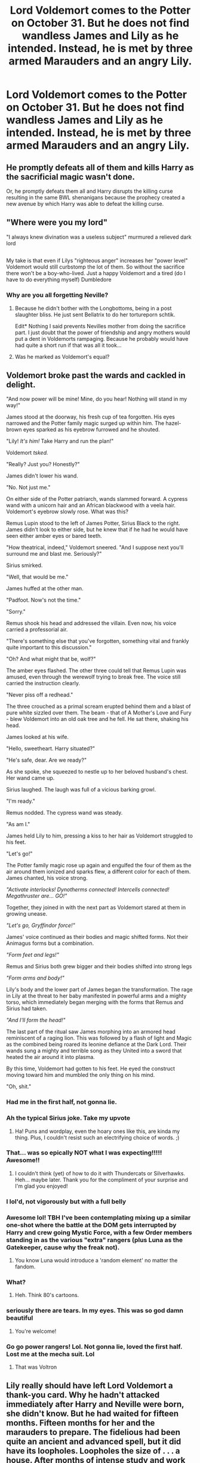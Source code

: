 #+TITLE: Lord Voldemort comes to the Potter on October 31. But he does not find wandless James and Lily as he intended. Instead, he is met by three armed Marauders and an angry Lily.

* Lord Voldemort comes to the Potter on October 31. But he does not find wandless James and Lily as he intended. Instead, he is met by three armed Marauders and an angry Lily.
:PROPERTIES:
:Author: maxart2001
:Score: 212
:DateUnix: 1600858127.0
:DateShort: 2020-Sep-23
:FlairText: Prompt
:END:

** He promptly defeats all of them and kills Harry as the sacrificial magic wasn't done.

Or, he promptly defeats them all and Harry disrupts the killing curse resulting in the same BWL shenanigans because the prophecy created a new avenue by which Harry was able to defeat the killing curse.
:PROPERTIES:
:Author: Blue_Pigeon
:Score: 191
:DateUnix: 1600864854.0
:DateShort: 2020-Sep-23
:END:


** "Where were you my lord"

"I always knew divination was a useless subject" murmured a relieved dark lord

** 
   :PROPERTIES:
   :CUSTOM_ID: section
   :END:
My take is that even if Lilys "righteous anger" increases her "power level" Voldemort would still curbstomp the lot of them. So without the sacrifice there won't be a boy-who-lived. Just a happy Voldemort and a tired (do I have to do everything myself) Dumbledore
:PROPERTIES:
:Author: Unkox
:Score: 107
:DateUnix: 1600860835.0
:DateShort: 2020-Sep-23
:END:

*** Why are you all forgetting Neville?
:PROPERTIES:
:Author: silent_warrior1337
:Score: 29
:DateUnix: 1600864930.0
:DateShort: 2020-Sep-23
:END:

**** Because he didn't bother with the Longbottoms, being in a post slaughter bliss. He just sent Bellatrix to do her tortureporn schtik.

Edit* Nothing I said prevents Nevilles mother from doing the sacrifice part. I just doubt that the power of friendship and angry mothers would put a dent in Voldemorts rampaging. Because he probably would have had quite a short run if that was all it took...
:PROPERTIES:
:Author: Unkox
:Score: 63
:DateUnix: 1600866039.0
:DateShort: 2020-Sep-23
:END:


**** Was he marked as Voldemort's equal?
:PROPERTIES:
:Author: Tsorovar
:Score: 1
:DateUnix: 1600923521.0
:DateShort: 2020-Sep-24
:END:


** Voldemort broke past the wards and cackled in delight.

"And now power will be mine! Mine, do you hear! Nothing will stand in my way!"

James stood at the doorway, his fresh cup of tea forgotten. His eyes narrowed and the Potter family magic surged up within him. The hazel-brown eyes sparked as his eyebrow furrowed and he shouted.

"Lily! /It's him!/ Take Harry and run the plan!"

Voldemort /tsked./

"Really? Just you? Honestly?"

James didn't lower his wand.

"No. Not just me."

On either side of the Potter patriarch, wands slammed forward. A cypress wand with a unicorn hair and an African blackwood with a veela hair. Voldemort's eyebrow slowly rose. What was this?

Remus Lupin stood to the left of James Potter, Sirius Black to the right. James didn't look to either side, but he knew that if he had he would have seen either amber eyes or bared teeth.

"How theatrical, indeed," Voldemort sneered. "And I suppose next you'll surround me and blast me. Seriously?"

Sirius smirked.

"Well, that would be me."

James huffed at the other man.

"Padfoot. Now's not the time."

"Sorry."

Remus shook his head and addressed the villain. Even now, his voice carried a professorial air.

"There's something else that you've forgotten, something vital and frankly quite important to this discussion."

"Oh? And what might that be, wolf?"

The amber eyes flashed. The other three could tell that Remus Lupin was amused, even through the werewolf trying to break free. The voice still carried the instruction clearly.

"Never piss off a redhead."

The three crouched as a primal scream erupted behind them and a blast of pure white sizzled over them. The beam - that of A Mother's Love and Fury - blew Voldemort into an old oak tree and he fell. He sat there, shaking his head.

James looked at his wife.

"Hello, sweetheart. Harry situated?"

"He's safe, dear. Are we ready?"

As she spoke, she squeezed to nestle up to her beloved husband's chest. Her wand came up.

Sirius laughed. The laugh was full of a vicious barking growl.

"I'm ready."

Remus nodded. The cypress wand was steady.

"As am I."

James held Lily to him, pressing a kiss to her hair as Voldemort struggled to his feet.

"Let's go!"

The Potter family magic rose up again and engulfed the four of them as the air around them ionized and sparks flew, a different color for each of them. James chanted, his voice strong.

/"Activate interlocks! Dynotherms connected! Intercells connected! Megathruster are... GO!"/

Together, they joined in with the next part as Voldemort stared at them in growing unease.

/"Let's go, Gryffindor force!"/

James' voice continued as their bodies and magic shifted forms. Not their Animagus forms but a combination.

/"Form feet and legs!"/

Remus and Sirius both grew bigger and their bodies shifted into strong legs

/"Form arms and body!"/

Lily's body and the lower part of James began the transformation. The rage in Lily at the threat to her baby manifested in powerful arms and a mighty torso, which immediately began merging with the forms that Remus and Sirius had taken.

/"And I'll form the head!"/

The last part of the ritual saw James morphing into an armored head reminiscent of a raging lion. This was followed by a flash of light and Magic as the combined being roared its leonine defiance at the Dark Lord. Their wands sung a mighty and terrible song as they United into a sword that heated the air around it into plasma.

By this time, Voldemort had gotten to his feet. He eyed the construct moving toward him and mumbled the only thing on his mind.

"Oh, shit."
:PROPERTIES:
:Author: pb20k
:Score: 141
:DateUnix: 1600869486.0
:DateShort: 2020-Sep-23
:END:

*** Had me in the first half, not gonna lie.
:PROPERTIES:
:Author: Entinu
:Score: 65
:DateUnix: 1600874888.0
:DateShort: 2020-Sep-23
:END:


*** Ah the typical Sirius joke. Take my upvote
:PROPERTIES:
:Author: KaseyT1203
:Score: 33
:DateUnix: 1600876750.0
:DateShort: 2020-Sep-23
:END:

**** Ha! Puns and wordplay, even the hoary ones like this, are kinda my thing. Plus, I couldn't resist such an electrifying choice of words. ;)
:PROPERTIES:
:Author: pb20k
:Score: 17
:DateUnix: 1600876961.0
:DateShort: 2020-Sep-23
:END:


*** That... was so epically NOT what I was expecting!!!!! Awesome!!
:PROPERTIES:
:Author: Thomaz588
:Score: 37
:DateUnix: 1600872473.0
:DateShort: 2020-Sep-23
:END:

**** I couldn't think (yet) of how to do it with Thundercats or Silverhawks. Heh... maybe later. Thank you for the compliment of your surprise and I'm glad you enjoyed!
:PROPERTIES:
:Author: pb20k
:Score: 18
:DateUnix: 1600872629.0
:DateShort: 2020-Sep-23
:END:


*** I lol'd, not vigorously but with a full belly
:PROPERTIES:
:Author: Nayugo
:Score: 8
:DateUnix: 1600884233.0
:DateShort: 2020-Sep-23
:END:


*** Awesome lol! TBH I've been contemplating mixing up a similar one-shot where the battle at the DOM gets interrupted by Harry and crew going Mystic Force, with a few Order members standing in as the various "extra" rangers (plus Luna as the Gatekeeper, cause why the freak not).
:PROPERTIES:
:Author: Avigorus
:Score: 5
:DateUnix: 1600889371.0
:DateShort: 2020-Sep-23
:END:

**** You know Luna would introduce a 'random element' no matter the fandom.
:PROPERTIES:
:Author: pb20k
:Score: 9
:DateUnix: 1600890078.0
:DateShort: 2020-Sep-23
:END:


*** What?
:PROPERTIES:
:Author: otrovik
:Score: 10
:DateUnix: 1600870141.0
:DateShort: 2020-Sep-23
:END:

**** Heh. Think 80's cartoons.
:PROPERTIES:
:Author: pb20k
:Score: 20
:DateUnix: 1600871126.0
:DateShort: 2020-Sep-23
:END:


*** seriously there are tears. In my eyes. This was so god damn beautiful
:PROPERTIES:
:Author: karigan_g
:Score: 2
:DateUnix: 1600958736.0
:DateShort: 2020-Sep-24
:END:

**** You're welcome!
:PROPERTIES:
:Author: pb20k
:Score: 2
:DateUnix: 1600959012.0
:DateShort: 2020-Sep-24
:END:


*** Go go power rangers! Lol. Not gonna lie, loved the first half. Lost me at the mecha suit. Lol
:PROPERTIES:
:Author: LordSesshomaruTatiou
:Score: 1
:DateUnix: 1600891125.0
:DateShort: 2020-Sep-23
:END:

**** That was Voltron
:PROPERTIES:
:Author: ProcrastinateIsGreat
:Score: 1
:DateUnix: 1600919296.0
:DateShort: 2020-Sep-24
:END:


** Lily really should have left Lord Voldemort a thank-you card. Why he hadn't attacked immediately after Harry and Neville were born, she didn't know. But he had waited for fifteen months. Fifteen months for her and the marauders to prepare. The fidelious had been quite an ancient and advanced spell, but it did have its loopholes. Loopholes the size of . . . a house. After months of intense study and work by her and Moony, followed by equally difficult charms and transfigurations work by herself, Sirius and her husband, they were finally prepared should worse come to worst. Everything was prepared as much as possible.

That Halloween, they realized the worst had come the moment Voldemort crossed the spell-alert boundary around their property.

"Lily! It's him! Get Harry and wake the other two!" The other two marauders were in the guest room sleeping. Their shift was going to be from midnight until noon.

The house was silenced to prevent anyone outside from hearing anything inside.

The front door blew in not thirty seconds later. The evil wizard took another moment to look around. Voldemort tsked on seeing James. "You should have joined me when you could," he said , and sneered. "How pathetic. What kind of wizard are you not to have your wand always at hand? I suppose it is too much to expect a blood-traitor to be competent."

James slowly held his arms out to his sides, away from his torso. "Oh, no, not at all. I have no need of a wand." James' heart was pounding so hard he thought it might leap through his chest.

Voldemort cocked an eyebrow. "Oh, really? You expect me to believe you can take me on with wandless magic?"

"Oh, no, not at all, James said slowly and earnestly. "I'm just going to stand here and watch you go up those stairs to our son's room." He was trying to be as convincing as possible.

Voldemort studied him a moment, frowning. "And your blood-traitor friend and your pet wolf will attack me while I'm suspiciously watching you, right?"

"Oh, no, not at all. They will do nothing." James lowered his arms a bit and motioned back and forth in front of himself.

"You will all just watch me kill your son?" the other wizard said, mild disbelief colouring his tone. "What will your wife say?"

"She will say nothing. In fact, she ordered me to leave you alone." He nodded emphatically. "I'll even give you a wizard's oath that I will not try in any way to prevent you from going to our son's room, and that neither will I attack you under any circumstances while you are here in the house or even in Godric's Hollow, if you want. Besides, my wand is upstairs in the bedroom on my dresser." He glanced upstairs.

A wave of magic flowed through the room. Voldemort took a step back and looked around suspiciously.

"That's nothing to worry about," James said, desperately calm. "Just Lily resetting the fidelious."

"Ah," the Dark Wizard said in understanding. "It will do no good. I am already inside the house. Do you hope to ambush me?"

James shook his head. "Nope. No ambush, I swear."

The Dark Lord stared at him through narrowed eyes. "You are stalling," Voldemort said flatly. He flicked his wand. "Avada Kedavra," he hissed.

The golem shook under the explosion and collapsed to the carpet, pieces flying and rolling across the room.

Surprised and shaken by the reaction. Viciously upset at being fooled, Voldemort growled angrily. He headed up the stairs, confident in his ability to defend against any attack by these foolish wizards. No one could stand up to him!

The first room was empty, just two beds in disarray. The second was the master bedroom. There wasn't a wand on the dresser.

The third room was the nursery, and it, too was empty. He growled angrily. He cast a quick, Homenum Revelio, which showed that no people were in the house. But where were they?

He slowly turned in place. There was only the house. They had to be here somewhere!

Outside, several hundred feet in the air, Padfoot held James in a levitation charm as he grabbed his broom and mounted it. "I've got such a headache from that, I'll have you know, Lilly," he said testily. Lily just glared at him. Harry was in front-chest-style muggle baby carrier.

"At least you're alive, which wouldn't be the case it I hadn't integrated that golem with legimency."

Mooney was behind and below Lily, acting as a spotter if she had any troubles. She wasn't as accomplished at broom-riding as the others. The four brooms turned and headed for the Potter Manor.

"I can't believe that worked!" said Padfoot, shaking his head.

"The fidelius only had to work on ONE person's memory, this time," Lily said mildly. "How powerful you are won't prevent it from working, or it wouldn't have worked for us in the first place."

"How long do you think it will take him to figure out that the new fidelius is set so that anyone IN the house doesn't know that there's the rest of the world OUTSIDE the house?" asked Sirius.

"I'm not sure he can," said Remus. "He can't see any of the doors or windows."

"And now he can't remember how to contact his Death Eaters to call for help," Lily added smugly, "Because they are all on the outside and he no longer knows they exist!"

"We should probably get Dumbledore to erect another fidelius on the property itself, just to be safe," James added.

"We'll do it AFTER we get to the manor and put Harry to bed," Lily said firmly.

"And with the both a muggle and wizard aversion charms on the property, no one will ever go there looking for him, anyway."

"What about the prophecy?"

"When Harry is an adult, he can just snipe the Dark Tosser through a window."
:PROPERTIES:
:Author: tkepner
:Score: 23
:DateUnix: 1600898293.0
:DateShort: 2020-Sep-24
:END:

*** Now that is a prison.
:PROPERTIES:
:Author: Foadar
:Score: 4
:DateUnix: 1600944377.0
:DateShort: 2020-Sep-24
:END:


*** Heh. I bet Voldy goes even more crazy in there.
:PROPERTIES:
:Author: pb20k
:Score: 3
:DateUnix: 1600950749.0
:DateShort: 2020-Sep-24
:END:


*** Holy fuck, this is priceless. Now i want to see a full length fic describing how Voldy slowly finds out he's been tricked. Now what would be fascinating seeing as how experienced Voldy is at Dark Magic, is if and how he finds a way to escape this prison. Maybe he destroys his own body so that he becomes a spirit, thereby following cannon where's he's forced to be a spirit for 13 years, or a scenario where he slowly accepts his fate, but has a link to his horcruxes, and escapes when someone is possessed by his horcrux.
:PROPERTIES:
:Author: blackbirdabhi
:Score: 3
:DateUnix: 1601396934.0
:DateShort: 2020-Sep-29
:END:


*** This is amazing
:PROPERTIES:
:Author: karigan_g
:Score: 2
:DateUnix: 1600959064.0
:DateShort: 2020-Sep-24
:END:


** Oh yes yes! You know how much I've been wanting to read a Fan Fic with this topic? Is there any good story of this kind that you can recommend me?
:PROPERTIES:
:Author: Beneficial-Funny-305
:Score: 10
:DateUnix: 1600885194.0
:DateShort: 2020-Sep-23
:END:


** In the early hours of November first a haggard ministry employee on his way home after a decidedly too long shift steps into atrium and faints at the sight of the statue.\\
From the centaurs spear hangs he-who-must-not-be-named, dead and strung up by his feet and in robes that glow and pulse in bright orange, while bound with similarly pulsing blue rope. Next to the statue lies a single dead rat.\\
The better part of a week later the prophet had finally sorted out the dark lord appearance enough to link it to Muggle emergency vehicle lights, but what exactly had happened (or the significance of the rat) was never resolved, not that it mattered to most seeing that Voldemort was dead.
:PROPERTIES:
:Author: Trekkie200
:Score: 26
:DateUnix: 1600878399.0
:DateShort: 2020-Sep-23
:END:


** Voldemort wins. yay
:PROPERTIES:
:Author: otrovik
:Score: 22
:DateUnix: 1600861501.0
:DateShort: 2020-Sep-23
:END:


** Whom he promptly kills.

I don't know why anyone would expect different. Have we not gotten enough demonstrations of Voldemort's power, to doubt three wizards and witch, none of which are Albus Dumbledore, could defeat him?
:PROPERTIES:
:Author: frostking104
:Score: 12
:DateUnix: 1600888503.0
:DateShort: 2020-Sep-23
:END:

*** Exactly. Canon was very explicit on this topic. Dumbledore and Voldemort tower over everyone else.
:PROPERTIES:
:Author: onlytoask
:Score: 13
:DateUnix: 1600890176.0
:DateShort: 2020-Sep-23
:END:

**** Yeah swap Voldemort for Dumbledore in this scenario. Do the Marauders stand a chance? No. It's the same with Voldy. Those 2 are another level.
:PROPERTIES:
:Author: Vis-hoka
:Score: 4
:DateUnix: 1600912777.0
:DateShort: 2020-Sep-24
:END:


**** It's a reason I'm not a big fan of OP!Harry fics. The dynamic in Canon is good, and that ruins it.
:PROPERTIES:
:Author: frostking104
:Score: -2
:DateUnix: 1600895519.0
:DateShort: 2020-Sep-24
:END:


** Not quite sure why everyone in the comments says that they are "promptly defeated" or "voldemort immediately wins" like y'all realize the prophecy states Lily and James have already defied him three times which is taken to mean they won't join him, and that they have fought him.... add onto that Remus and Sirius who were almost absolutely there as order members when James/Lily or even Alice/Frank Longbottom escaped Voldemort. I really don't think it's as easy as "haha dead marauders dead Harry".
:PROPERTIES:
:Author: goldxoc
:Score: 15
:DateUnix: 1600882790.0
:DateShort: 2020-Sep-23
:END:

*** 15 years later Voldemort duels Dumbledore to a standstill.

2 years after that he takes on Minerva, Kingsley, and Slughorn at the same time and wins. /Decisively/

The combined forces of a prepared James, Lily, Sirius, and Lupin probably is enough to maybe slow a younger Riddle down and maybe inflict minor injuries. A cut here or there kind of thing. But they'll certainly be defeated, and it will still be pretty quick.
:PROPERTIES:
:Author: phoenixlance13
:Score: 27
:DateUnix: 1600884982.0
:DateShort: 2020-Sep-23
:END:

**** Voldemort was regarded as one of the most powerful wizards in history. Even above Grindelwald, who (using the latest canon sources) could have destroyed Paris on his own.
:PROPERTIES:
:Author: I_love_DPs
:Score: 11
:DateUnix: 1600891926.0
:DateShort: 2020-Sep-23
:END:


**** I do like the idea of the whole house just being one huge death trap, curses and traps left and right, the more brutal and twisted ideas of the Maruders enhanced by Lily's potions and charms knowledge, transfigured creatures in every nook and cranny, animated furniture attacking Riddle and diving in front of his curses. And he just walks through it like the goddamn terminator, weeks of perpetration by 4 of the most brilliant minds of their time amounting to a few cuts and bruisies, ultimately just making his victory sweeter and acting as a warm up for his next fight against Dumbledore.
:PROPERTIES:
:Author: blake11235
:Score: 5
:DateUnix: 1600910827.0
:DateShort: 2020-Sep-24
:END:

***** Voldemort's fingers lightly touched his own pale cheek and pulled away. He stared at the reddish-brown substance on them with a look that could only be called amusement. “All that for a drop of blood?”

James gaped as he sank to his knees. It had taken everything he had to chain those spells together: the lion, the cutters, triggering the series of explosions and fireworks that resulted in dropping the entire second floor study onto the Dark Lord's head. And yet the Gryffindor mascot that had once been his favorite couch lay broken at Voldemort's feet as the remains of his shield flickered out of existence. He stop tall amongst the rubble, a black monolith against the destruction around him.

Sirius gave a yell and charged forward, spells flying from his wand. Remus was circling from Voldemort's other flank, the tip of his wand activating the various runes carved into the walls. As Sirius' spells missed their target, they rebounded off the walls and around their makeshift kill box, inching closer and closer to Voldemort each time they passed---

But he merely sighed and flicked his wrist, yanking Lupin in front of the red jets. They pierced his chest, shoulders and stomach before Voldemort slammed him into the rubble and through the living room floor into the cellar. Sirius couldn't even call out his friend's name before Voldemort gestured and sent those shards of wood lying around him towards Black. The projectiles struck home, and James oddly was reminded of Minerva‘a pincushions before one particular plank lodged itself in Sirius' throat, cutting off his screams with a wet gurgle.

James stared as Voldemort resumed walking towards him. He heard shuffling on the stairs. “L-Lily,” he choked, “go. Run. Take Harry and run!” He found his way to his feet, and forced his arm to snap forward and send a cutter at his enemy. “I'll hold him off!”

That damned man smiled, but those red eyes promised hell. James Banished what was left of the living room at Voldemort before jabbing his wand at one last rune in the floor. It burned red, and the house seemed to roar and shake and flames slowly began to spread from the Norse glyphs in what remained in the wood.

Voldemort eyed the flames, like a teacher examining a student's project, until they suddenly roared and /reached/, arcing towards the dark wizard in a fiery embrace. It wasn't Fiendfyre, James thought, but close enough.

He couldn't see what was happening through the smoke; it was like the sun had been transported into his living room. He shielded his eyes, right arm shielding the top half of his face, gripping his wand even tighter lest the sweat made it fall---

But then it all stopped. The heat, the roaring, everything. James looked and even his heart stopped. /How?/

Voldemort still stood, continuing to walk towards him, a small ball of fire---the same ball of fire trapping him earlier---clutched in his right hand. His fingers clenched and the light dispersed, a trail of smoke the only proof of existence. James moved, wanting to strike, and Voldemort was just faster. He felt rather than saw the trio of curses hit him on the chest as he was flung into the wall. James felt his ribs forcibly crushing his lungs, his veins screaming along with his voice as knives dug deeper into each and every nerve ending.

He couldn't move. He couldn't breathe. He could only watch as Voldemort's eyes glittered into focus.

“You should've realized by now,” The Dark Lord hissed, “that I am /inevitable/, Mr. Potter.”

James' mouth moved, fingers trying to reach once more to his wand---

“/AVADA KEDAVRA./” And the world turned white.
:PROPERTIES:
:Author: phoenixlance13
:Score: 5
:DateUnix: 1600912814.0
:DateShort: 2020-Sep-24
:END:

****** FRICKING AWESOME. I love this.
:PROPERTIES:
:Author: blackbirdabhi
:Score: 1
:DateUnix: 1601397006.0
:DateShort: 2020-Sep-29
:END:


**** The 15 year later Voldemort has a new, perfectly regenerated body from a ritual he did a year back, while the body we went with to Godric's Hollow has had to suffer through the whole Horcrux making process. While I can't say if they win or not, I'm sure a decisive victory is not what happens.
:PROPERTIES:
:Author: udm17
:Score: 2
:DateUnix: 1600913559.0
:DateShort: 2020-Sep-24
:END:


**** Okay but neither Minerva Kingsley nor Slughorn die. I didn't say they have to win or that they could take him down, but that they could have survived in this scenario. Also do remember that a 17 year old boy killed Voldemort even if it was w help he still did it. The marauders could absolutely take on Voldemort if prepared and survive to tell the tale, like I said they've done it 3 times already.
:PROPERTIES:
:Author: goldxoc
:Score: 3
:DateUnix: 1600887472.0
:DateShort: 2020-Sep-23
:END:

***** u/onlytoask:
#+begin_quote
  Also do remember that a 17 year old boy killed Voldemort even if it was w help he still did it.
#+end_quote

You can't possibly think that Harry beat Voldemort by his own merits, can you? You do understand that Harry's victory says literally nothing about the strength of either in a fight, right?

#+begin_quote
  The marauders could absolutely take on Voldemort if prepared and survive to tell the tale, like I said they've done it 3 times already.
#+end_quote

They did not personally duel Voldemort alone while he was trying to kill them. They had almost certainly never spoken to him and had certainly never "defied" him in any situation where he could do anything about it. If they had ever been in the same area as him it would have had to have been at the end of the fight as everyone was fleeing or with Dumbledore there to scare Voldemort away. The series isn't coy with letting us know that Voldemort can't be beaten in a fight by anyone but Dumbledore.

"Defying" is literally anything that goes against what Voldemort wanted. Here is a quote from Rowling.

#+begin_quote
  It depends how you take defying, doesn't it. I mean, if you're counting, which I do, anytime you arrested one of his henchmen, anytime you escaped him, anytime you thwarted him, that's what he's looking for. And both couples qualified because they were both fighting. . Also, James and Lily turned him down, that was established in "Philosopher's Stone". He wanted them, and they wouldn't come over, so that's one strike against them before they were even out of their teens.
#+end_quote
:PROPERTIES:
:Author: onlytoask
:Score: 13
:DateUnix: 1600889724.0
:DateShort: 2020-Sep-23
:END:

****** There's also the fact that Voldemort's fight against Shacklebolt, Slughorn, and Minerva was after Harry sacrifice so they would have all had his protection which must have been a pretty big handicap and Tom was still keeping up with all three and ultimately beats them.
:PROPERTIES:
:Author: blake11235
:Score: 3
:DateUnix: 1600910282.0
:DateShort: 2020-Sep-24
:END:


*** They didn't fight , they probably threw a spell or two then ran for their lives . The Marauders along with Lily ,Alice and Frank Longbottom at most could entertain him long enough for Harry or/and Neville to escape Besides do you actually think 5 magicals barely out of Hogwarts for 5 years could defeat Voldemort
:PROPERTIES:
:Author: UzuBlaze
:Score: 7
:DateUnix: 1600886160.0
:DateShort: 2020-Sep-23
:END:

**** Obviously they defied him already or the prophecy wouldn't have been made so yeah I think they could manage to escape alive if they fought together.
:PROPERTIES:
:Author: goldxoc
:Score: -3
:DateUnix: 1600887338.0
:DateShort: 2020-Sep-23
:END:

***** Defying someone doesn't always mean fighting them.
:PROPERTIES:
:Author: TrueGodRyu
:Score: 7
:DateUnix: 1600887558.0
:DateShort: 2020-Sep-23
:END:

****** They're a part of the order and are said to be good fights and good wizards, I think we can assume they fought him or around him at least once during those 3 defiances. You really think Voldy would say “Pureblood Potter leave your mudblood bitch and join my ranks” and then get told to fuck off and not get mad or throw a spell?
:PROPERTIES:
:Author: goldxoc
:Score: 2
:DateUnix: 1600887688.0
:DateShort: 2020-Sep-23
:END:

******* There's no reason to believe he said that to them directly and every reason to believe he didn't.

#+begin_quote
  said to be good fights and good wizards
#+end_quote

A lot of people were good in fights and Voldemort tore through them. That's basically the point of his character as a villain. He's so strong that no one but Dumbledore is capable of even trying to hurt him. Canon is really not at all subtle about this, Voldemort is very clearly in an entirely other plain of magical strength than everyone else but Dumbledore.

#+begin_quote
  around him
#+end_quote

Around him is an entirely different thing to fighting him. Fighting around him would have meant Dumbledore was there because otherwise the battle would have immediately turned to a retreat. There's no fighting "around" people like Dumbledore and Voldemort unless the other one is there to occupy their attention.
:PROPERTIES:
:Author: onlytoask
:Score: 9
:DateUnix: 1600889875.0
:DateShort: 2020-Sep-23
:END:


*** This is what Rowling has to say about the three defiances.

#+begin_quote
  It depends how you take defying, doesn't it. I mean, if you're counting, which I do, anytime you arrested one of his henchmen, anytime you escaped him, anytime you thwarted him, that's what he's looking for. And both couples qualified because they were both fighting. . Also, James and Lily turned him down, that was established in "Philosopher's Stone". He wanted them, and they wouldn't come over, so that's one strike against them before they were even out of their teens.
#+end_quote

Note that "he wanted them" doesn't mean he personally sought them out to recruit them or that he had ever spoken to them. Anyone even remotely notable would have been someone he "wanted" and would more likely than not have been recruited more directly by other Death Eaters. Voldemort would have killed them if he had been close enough to personally ask them and been refused unless Dumbledore was there and then it would have been a fight between the two of them not Lily and James.
:PROPERTIES:
:Author: onlytoask
:Score: 3
:DateUnix: 1600889901.0
:DateShort: 2020-Sep-23
:END:

**** If anytime someone arrested one of his henchmen counted as defying, that's really not as impressive as it first seems isn't it? It turns from "these brave and powerful fighters had a child who was destined to stop Voldemort" to "yeah from like the entire DMLE, Frank and Alice were the unlucky sods who had a kid born in July."
:PROPERTIES:
:Author: Cally6
:Score: 3
:DateUnix: 1600893744.0
:DateShort: 2020-Sep-24
:END:

***** Yeah, it's more the date of birth being the end of July and being born to people actively resisting Voldemort that selected Harry and Neville rather than their parents doing anything particularly noteworthy.
:PROPERTIES:
:Author: onlytoask
:Score: 2
:DateUnix: 1600894449.0
:DateShort: 2020-Sep-24
:END:

****** That is if you accept what JK had to say about it outside of the text, of course. I personally say fuck that.
:PROPERTIES:
:Author: Cally6
:Score: 2
:DateUnix: 1600895201.0
:DateShort: 2020-Sep-24
:END:

******* Even with death of an author, I think it's reasonable to take an explanation of what she meant in an unclear passage. It's fanfiction, canon can be changed but there's no point pretending it's not being changed if you're changing it.

Even without author input, it's ridiculous to think James and Lily were capable of personally fighting Voldemort and doing anything but dying quickly. Canon is extremely clear that there is no balance between wizards like Dumbledore and Voldemort and people less powerful than them.
:PROPERTIES:
:Author: onlytoask
:Score: 1
:DateUnix: 1600896713.0
:DateShort: 2020-Sep-24
:END:

******** I always assumed that James and Lily defying Voldemort meant surviving against him. They may not have necessarily dueled, but perhaps Voldemort went after them during a skirmish and they manage to escape with their lives after taking down some Death Eaters. It also fits with how Harry defied him too.

Leaving a passage unclear leaves its meaning up to the interpretation of the reader. I hate it when authors then try to assert their own meanings over it in interviews, personally. If you want people to take the meaning of your writing a specific way, don't make it ambiguous.
:PROPERTIES:
:Author: Cally6
:Score: 2
:DateUnix: 1600929038.0
:DateShort: 2020-Sep-24
:END:

********* u/onlytoask:
#+begin_quote
  If you want people to take the meaning of your writing a specific way, don't make it ambiguous.
#+end_quote

It's a prophecy. It's ambiguous almost by definition. Did you want her to write "born to those that once arrested Death Eater 428, once escaped the battlefield after the Dark Lord's arrival, and once refused a representative of the Dark Lord" in the prophecy?

This isn't the same as all of the rest of the bullshit she's pushed into the series in the last ten years. Of all the passages in the series that are reasonable to explain further this one is near the top of the list.

#+begin_quote
  I always assumed that James and Lily defying Voldemort meant surviving against him. They may not have necessarily dueled, but perhaps Voldemort went after them during a skirmish and they manage to escape with their lives after taking down some Death Eaters.
#+end_quote

Canon is fairly explicit in telling us that no one but Dumbledore and then Harry after him survived Voldemort making any kind of concerted effort to kill them unless they hid and never came into contact with him. They would have obviously been on his kill list like anyone else known to be connected to the Order, but we're told pretty point blank that no one had done much against him.
:PROPERTIES:
:Author: onlytoask
:Score: 1
:DateUnix: 1600975291.0
:DateShort: 2020-Sep-24
:END:


*** Defying Voldemort doesn't mean being in a /direct/ duel /with him/. They scoffed at his idealogies, refused to bow to him, and fought with the Order.

But never directly against him. Voldemort was powerful. Extremely so. And had decades of experience over the Potters, who were just fresh outta Hogwarts by a few years (and didn't even have talents that lay in DADA, since they excelled in charms and transfiguation). Add to that the fact that Voldie was in his prime at the time?

Welp. They're all suuuuuper dead. Like... Dead dead.

If it only took three slightly better than average wizards to take down Voldemort, then we wouldn't have 7 books detailing a 20 year long civil war.
:PROPERTIES:
:Author: Comtesse_Kamilia
:Score: 2
:DateUnix: 1600895750.0
:DateShort: 2020-Sep-24
:END:


** Define "armed"
:PROPERTIES:
:Author: Auctor62
:Score: 9
:DateUnix: 1600859261.0
:DateShort: 2020-Sep-23
:END:

*** They have wands.
:PROPERTIES:
:Author: maxart2001
:Score: 11
:DateUnix: 1600860114.0
:DateShort: 2020-Sep-23
:END:

**** And some enchanted items, and explosives, and armor (dragon hide), maybe even some swords...
:PROPERTIES:
:Author: JOKERRule
:Score: 16
:DateUnix: 1600863267.0
:DateShort: 2020-Sep-23
:END:


** For everyone assuming Voldemort would easily win, I feel Voldemort is being a bit overhyped here.

Is he dangerous? Absolutely. Is he so dangerous that four other exceptional witches/wizards can't seriously challenge him? Doubtful.

If its book version, Fudge seems to think in Half-Blood Prince that Amelia Bones was able to resist Voldemort for a while before being killed by him. Also the trio of McGonnagle, Kingsley, and Slughorn were able to at least put up a fight at the Battle of Hogwarts, although his power was reduced at the time.

If its movie version, Harry duels him pretty evenly in the final battle, and Grindlewald, who is on the same level more or less, is temporarily held off by Tina in the first Fantastic Beasts film.

So its not a case of Dumbledore and Voldemort are so far above anyone else that there's no point even fighting.

The Marauders and Lily, armed and ready to fight, when Voldemort is expecting only two opponents? They probably can't kill him, but they can almost certainly hold him off long enough for one of them to escape with Harry, or for help to arrive from the rest of the Order. Although one or more of them likely die in the process.
:PROPERTIES:
:Author: AntonBrakhage
:Score: 6
:DateUnix: 1600894943.0
:DateShort: 2020-Sep-24
:END:


** "Your attempt at self-Transfiguration appears to have gone amiss. Pathetic. Now, where is the boy?"

/Sirius gives him the finger with three hands at once/
:PROPERTIES:
:Author: Tsorovar
:Score: 2
:DateUnix: 1600923537.0
:DateShort: 2020-Sep-24
:END:


** there is an awesome fic where the marauders and friends take out voldie with beater bats and a bludger. I've been trying to find it again lately but if anyone knows what it is...
:PROPERTIES:
:Author: karigan_g
:Score: 2
:DateUnix: 1600958613.0
:DateShort: 2020-Sep-24
:END:


** Or they could just flee. If they knew he was coming there's no way they'd stand their ground, especially not with a baby to take care of. They'd be super dead. Like dead dead. All of em. They're no match for Voldemort sadly.
:PROPERTIES:
:Author: Comtesse_Kamilia
:Score: 1
:DateUnix: 1600895304.0
:DateShort: 2020-Sep-24
:END:
